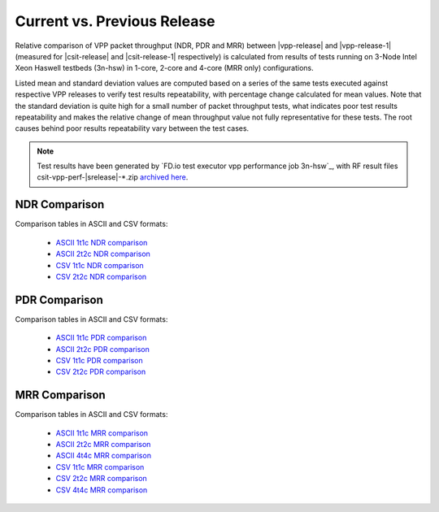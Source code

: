 Current vs. Previous Release
----------------------------

Relative comparison of VPP packet throughput (NDR, PDR and MRR) between
|vpp-release| and |vpp-release-1| (measured for |csit-release| and
|csit-release-1| respectively) is calculated from results of tests
running on 3-Node Intel Xeon Haswell testbeds (3n-hsw) in 1-core, 2-core
and 4-core (MRR only) configurations.

Listed mean and standard deviation values are computed based on a series
of the same tests executed against respective VPP releases to verify
test results repeatability, with percentage change calculated for mean
values. Note that the standard deviation is quite high for a small
number of packet throughput tests, what indicates poor test results
repeatability and makes the relative change of mean throughput value not
fully representative for these tests. The root causes behind poor
results repeatability vary between the test cases.

.. note::

    Test results have been generated by
    `FD.io test executor vpp performance job 3n-hsw`_,
    with RF result
    files csit-vpp-perf-|srelease|-\*.zip
    `archived here <../_static/archive/>`_.

NDR Comparison
~~~~~~~~~~~~~~

Comparison tables in ASCII and CSV formats:

  - `ASCII 1t1c NDR comparison <../_static/vpp/performance-changes-1t1c-ndr.txt>`_
  - `ASCII 2t2c NDR comparison <../_static/vpp/performance-changes-2t2c-ndr.txt>`_
  - `CSV 1t1c NDR comparison <../_static/vpp/performance-changes-1t1c-ndr.csv>`_
  - `CSV 2t2c NDR comparison <../_static/vpp/performance-changes-2t2c-ndr.csv>`_

PDR Comparison
~~~~~~~~~~~~~~

Comparison tables in ASCII and CSV formats:

  - `ASCII 1t1c PDR comparison <../_static/vpp/performance-changes-1t1c-pdr.txt>`_
  - `ASCII 2t2c PDR comparison <../_static/vpp/performance-changes-2t2c-pdr.txt>`_
  - `CSV 1t1c PDR comparison <../_static/vpp/performance-changes-1t1c-pdr.csv>`_
  - `CSV 2t2c PDR comparison <../_static/vpp/performance-changes-2t2c-pdr.csv>`_

MRR Comparison
~~~~~~~~~~~~~~

Comparison tables in ASCII and CSV formats:

  - `ASCII 1t1c MRR comparison <../_static/vpp/performance-changes-1t1c-mrr.txt>`_
  - `ASCII 2t2c MRR comparison <../_static/vpp/performance-changes-2t2c-mrr.txt>`_
  - `ASCII 4t4c MRR comparison <../_static/vpp/performance-changes-4t4c-mrr.txt>`_
  - `CSV 1t1c MRR comparison <../_static/vpp/performance-changes-1t1c-mrr.csv>`_
  - `CSV 2t2c MRR comparison <../_static/vpp/performance-changes-2t2c-mrr.csv>`_
  - `CSV 4t4c MRR comparison <../_static/vpp/performance-changes-4t4c-mrr.csv>`_
